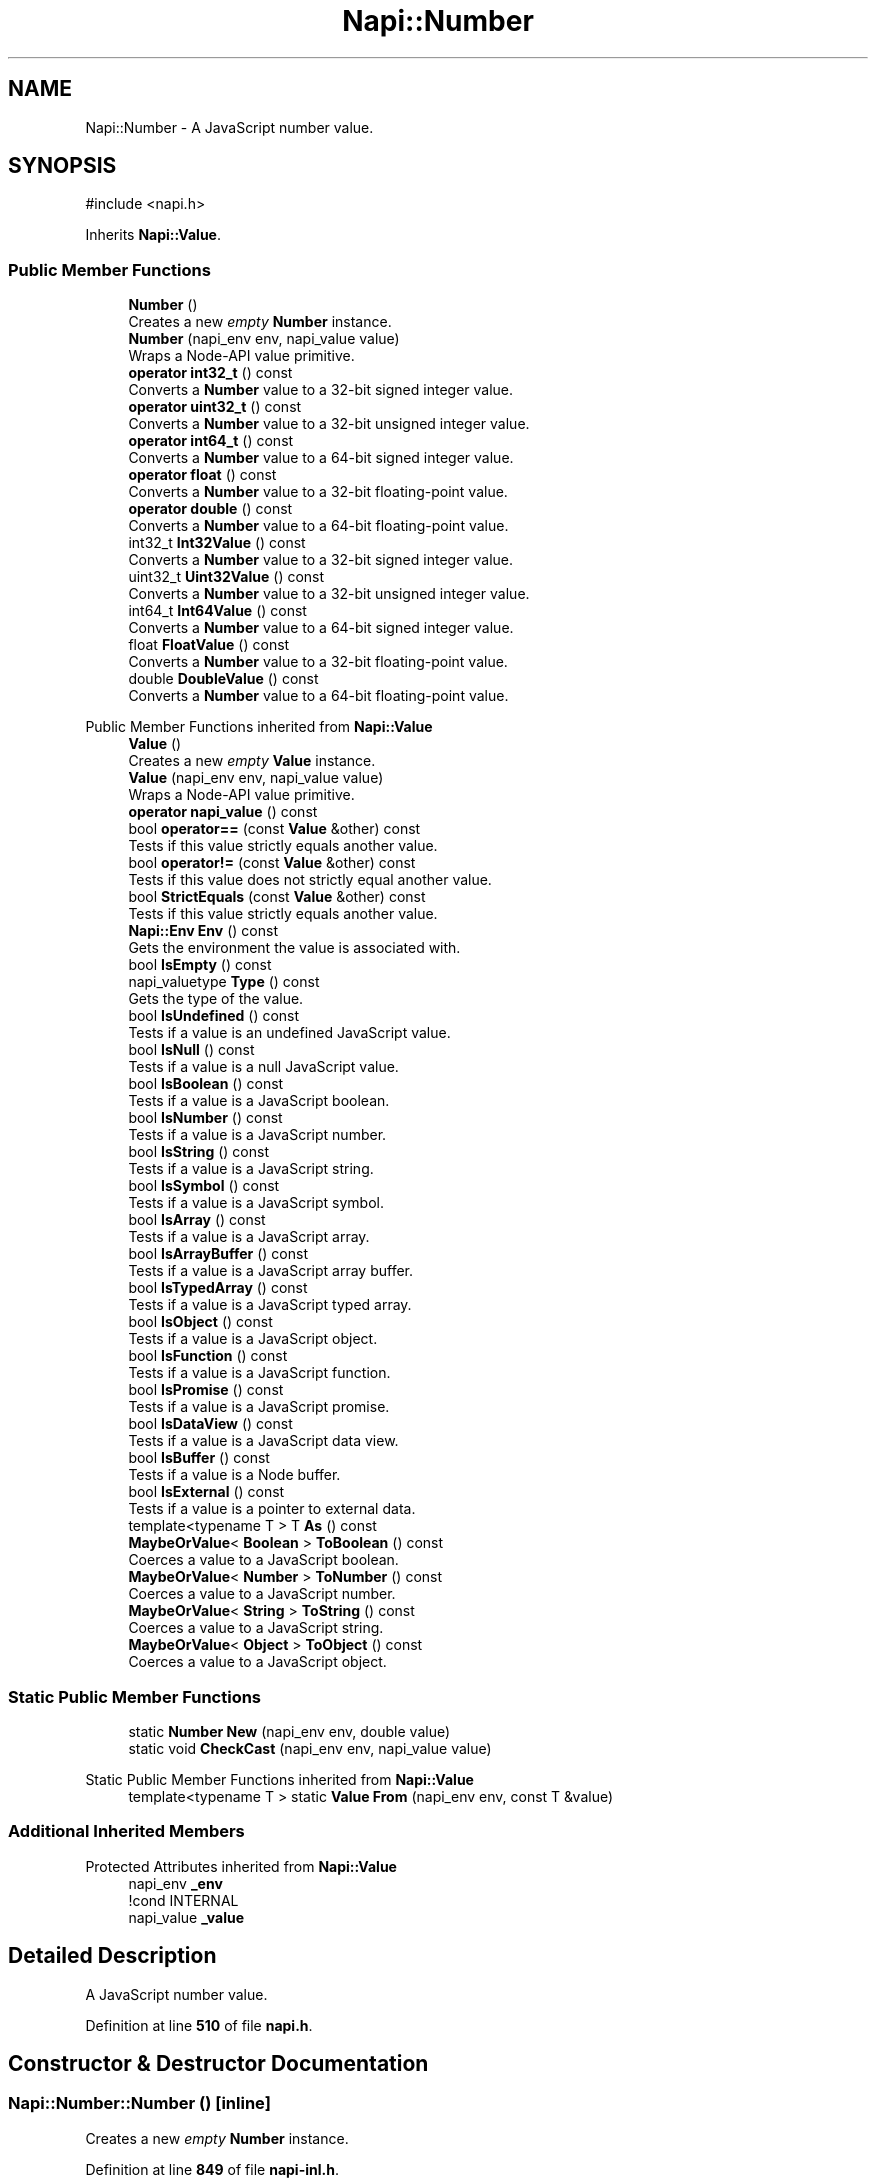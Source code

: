 .TH "Napi::Number" 3 "My Project" \" -*- nroff -*-
.ad l
.nh
.SH NAME
Napi::Number \- A JavaScript number value\&.  

.SH SYNOPSIS
.br
.PP
.PP
\fR#include <napi\&.h>\fP
.PP
Inherits \fBNapi::Value\fP\&.
.SS "Public Member Functions"

.in +1c
.ti -1c
.RI "\fBNumber\fP ()"
.br
.RI "Creates a new \fIempty\fP \fBNumber\fP instance\&. "
.ti -1c
.RI "\fBNumber\fP (napi_env env, napi_value value)"
.br
.RI "Wraps a Node-API value primitive\&. "
.ti -1c
.RI "\fBoperator int32_t\fP () const"
.br
.RI "Converts a \fBNumber\fP value to a 32-bit signed integer value\&. "
.ti -1c
.RI "\fBoperator uint32_t\fP () const"
.br
.RI "Converts a \fBNumber\fP value to a 32-bit unsigned integer value\&. "
.ti -1c
.RI "\fBoperator int64_t\fP () const"
.br
.RI "Converts a \fBNumber\fP value to a 64-bit signed integer value\&. "
.ti -1c
.RI "\fBoperator float\fP () const"
.br
.RI "Converts a \fBNumber\fP value to a 32-bit floating-point value\&. "
.ti -1c
.RI "\fBoperator double\fP () const"
.br
.RI "Converts a \fBNumber\fP value to a 64-bit floating-point value\&. "
.ti -1c
.RI "int32_t \fBInt32Value\fP () const"
.br
.RI "Converts a \fBNumber\fP value to a 32-bit signed integer value\&. "
.ti -1c
.RI "uint32_t \fBUint32Value\fP () const"
.br
.RI "Converts a \fBNumber\fP value to a 32-bit unsigned integer value\&. "
.ti -1c
.RI "int64_t \fBInt64Value\fP () const"
.br
.RI "Converts a \fBNumber\fP value to a 64-bit signed integer value\&. "
.ti -1c
.RI "float \fBFloatValue\fP () const"
.br
.RI "Converts a \fBNumber\fP value to a 32-bit floating-point value\&. "
.ti -1c
.RI "double \fBDoubleValue\fP () const"
.br
.RI "Converts a \fBNumber\fP value to a 64-bit floating-point value\&. "
.in -1c

Public Member Functions inherited from \fBNapi::Value\fP
.in +1c
.ti -1c
.RI "\fBValue\fP ()"
.br
.RI "Creates a new \fIempty\fP \fBValue\fP instance\&. "
.ti -1c
.RI "\fBValue\fP (napi_env env, napi_value value)"
.br
.RI "Wraps a Node-API value primitive\&. "
.ti -1c
.RI "\fBoperator napi_value\fP () const"
.br
.ti -1c
.RI "bool \fBoperator==\fP (const \fBValue\fP &other) const"
.br
.RI "Tests if this value strictly equals another value\&. "
.ti -1c
.RI "bool \fBoperator!=\fP (const \fBValue\fP &other) const"
.br
.RI "Tests if this value does not strictly equal another value\&. "
.ti -1c
.RI "bool \fBStrictEquals\fP (const \fBValue\fP &other) const"
.br
.RI "Tests if this value strictly equals another value\&. "
.ti -1c
.RI "\fBNapi::Env\fP \fBEnv\fP () const"
.br
.RI "Gets the environment the value is associated with\&. "
.ti -1c
.RI "bool \fBIsEmpty\fP () const"
.br
.ti -1c
.RI "napi_valuetype \fBType\fP () const"
.br
.RI "Gets the type of the value\&. "
.ti -1c
.RI "bool \fBIsUndefined\fP () const"
.br
.RI "Tests if a value is an undefined JavaScript value\&. "
.ti -1c
.RI "bool \fBIsNull\fP () const"
.br
.RI "Tests if a value is a null JavaScript value\&. "
.ti -1c
.RI "bool \fBIsBoolean\fP () const"
.br
.RI "Tests if a value is a JavaScript boolean\&. "
.ti -1c
.RI "bool \fBIsNumber\fP () const"
.br
.RI "Tests if a value is a JavaScript number\&. "
.ti -1c
.RI "bool \fBIsString\fP () const"
.br
.RI "Tests if a value is a JavaScript string\&. "
.ti -1c
.RI "bool \fBIsSymbol\fP () const"
.br
.RI "Tests if a value is a JavaScript symbol\&. "
.ti -1c
.RI "bool \fBIsArray\fP () const"
.br
.RI "Tests if a value is a JavaScript array\&. "
.ti -1c
.RI "bool \fBIsArrayBuffer\fP () const"
.br
.RI "Tests if a value is a JavaScript array buffer\&. "
.ti -1c
.RI "bool \fBIsTypedArray\fP () const"
.br
.RI "Tests if a value is a JavaScript typed array\&. "
.ti -1c
.RI "bool \fBIsObject\fP () const"
.br
.RI "Tests if a value is a JavaScript object\&. "
.ti -1c
.RI "bool \fBIsFunction\fP () const"
.br
.RI "Tests if a value is a JavaScript function\&. "
.ti -1c
.RI "bool \fBIsPromise\fP () const"
.br
.RI "Tests if a value is a JavaScript promise\&. "
.ti -1c
.RI "bool \fBIsDataView\fP () const"
.br
.RI "Tests if a value is a JavaScript data view\&. "
.ti -1c
.RI "bool \fBIsBuffer\fP () const"
.br
.RI "Tests if a value is a Node buffer\&. "
.ti -1c
.RI "bool \fBIsExternal\fP () const"
.br
.RI "Tests if a value is a pointer to external data\&. "
.ti -1c
.RI "template<typename T > T \fBAs\fP () const"
.br
.ti -1c
.RI "\fBMaybeOrValue\fP< \fBBoolean\fP > \fBToBoolean\fP () const"
.br
.RI "Coerces a value to a JavaScript boolean\&. "
.ti -1c
.RI "\fBMaybeOrValue\fP< \fBNumber\fP > \fBToNumber\fP () const"
.br
.RI "Coerces a value to a JavaScript number\&. "
.ti -1c
.RI "\fBMaybeOrValue\fP< \fBString\fP > \fBToString\fP () const"
.br
.RI "Coerces a value to a JavaScript string\&. "
.ti -1c
.RI "\fBMaybeOrValue\fP< \fBObject\fP > \fBToObject\fP () const"
.br
.RI "Coerces a value to a JavaScript object\&. "
.in -1c
.SS "Static Public Member Functions"

.in +1c
.ti -1c
.RI "static \fBNumber\fP \fBNew\fP (napi_env env, double value)"
.br
.ti -1c
.RI "static void \fBCheckCast\fP (napi_env env, napi_value value)"
.br
.in -1c

Static Public Member Functions inherited from \fBNapi::Value\fP
.in +1c
.ti -1c
.RI "template<typename T > static \fBValue\fP \fBFrom\fP (napi_env env, const T &value)"
.br
.in -1c
.SS "Additional Inherited Members"


Protected Attributes inherited from \fBNapi::Value\fP
.in +1c
.ti -1c
.RI "napi_env \fB_env\fP"
.br
.RI "!cond INTERNAL "
.ti -1c
.RI "napi_value \fB_value\fP"
.br
.in -1c
.SH "Detailed Description"
.PP 
A JavaScript number value\&. 
.PP
Definition at line \fB510\fP of file \fBnapi\&.h\fP\&.
.SH "Constructor & Destructor Documentation"
.PP 
.SS "Napi::Number::Number ()\fR [inline]\fP"

.PP
Creates a new \fIempty\fP \fBNumber\fP instance\&. 
.PP
Definition at line \fB849\fP of file \fBnapi\-inl\&.h\fP\&.
.SS "Napi::Number::Number (napi_env env, napi_value value)\fR [inline]\fP"

.PP
Wraps a Node-API value primitive\&. 
.PP
Definition at line \fB851\fP of file \fBnapi\-inl\&.h\fP\&.
.SH "Member Function Documentation"
.PP 
.SS "void Napi::Number::CheckCast (napi_env env, napi_value value)\fR [inline]\fP, \fR [static]\fP"

.PP
Definition at line \fB839\fP of file \fBnapi\-inl\&.h\fP\&.
.SS "double Napi::Number::DoubleValue () const\fR [inline]\fP"

.PP
Converts a \fBNumber\fP value to a 64-bit floating-point value\&. 
.PP
Definition at line \fB898\fP of file \fBnapi\-inl\&.h\fP\&.
.SS "float Napi::Number::FloatValue () const\fR [inline]\fP"

.PP
Converts a \fBNumber\fP value to a 32-bit floating-point value\&. 
.PP
Definition at line \fB894\fP of file \fBnapi\-inl\&.h\fP\&.
.SS "int32_t Napi::Number::Int32Value () const\fR [inline]\fP"

.PP
Converts a \fBNumber\fP value to a 32-bit signed integer value\&. 
.PP
Definition at line \fB873\fP of file \fBnapi\-inl\&.h\fP\&.
.SS "int64_t Napi::Number::Int64Value () const\fR [inline]\fP"

.PP
Converts a \fBNumber\fP value to a 64-bit signed integer value\&. 
.PP
Definition at line \fB887\fP of file \fBnapi\-inl\&.h\fP\&.
.SS "\fBNumber\fP Napi::Number::New (napi_env env, double value)\fR [inline]\fP, \fR [static]\fP"

.PP
\fBParameters\fP
.RS 4
\fIenv\fP Node-API environment  
.br
\fIvalue\fP \fBNumber\fP value 
.RE
.PP

.PP
Definition at line \fB832\fP of file \fBnapi\-inl\&.h\fP\&.
.SS "Napi::Number::operator double () const\fR [inline]\fP"

.PP
Converts a \fBNumber\fP value to a 64-bit floating-point value\&. 
.PP
Definition at line \fB869\fP of file \fBnapi\-inl\&.h\fP\&.
.SS "Napi::Number::operator float () const\fR [inline]\fP"

.PP
Converts a \fBNumber\fP value to a 32-bit floating-point value\&. 
.PP
Definition at line \fB865\fP of file \fBnapi\-inl\&.h\fP\&.
.SS "Napi::Number::operator int32_t () const\fR [inline]\fP"

.PP
Converts a \fBNumber\fP value to a 32-bit signed integer value\&. 
.PP
Definition at line \fB853\fP of file \fBnapi\-inl\&.h\fP\&.
.SS "Napi::Number::operator int64_t () const\fR [inline]\fP"

.PP
Converts a \fBNumber\fP value to a 64-bit signed integer value\&. 
.PP
Definition at line \fB861\fP of file \fBnapi\-inl\&.h\fP\&.
.SS "Napi::Number::operator uint32_t () const\fR [inline]\fP"

.PP
Converts a \fBNumber\fP value to a 32-bit unsigned integer value\&. 
.PP
Definition at line \fB857\fP of file \fBnapi\-inl\&.h\fP\&.
.SS "uint32_t Napi::Number::Uint32Value () const\fR [inline]\fP"

.PP
Converts a \fBNumber\fP value to a 32-bit unsigned integer value\&. 
.PP
Definition at line \fB880\fP of file \fBnapi\-inl\&.h\fP\&.

.SH "Author"
.PP 
Generated automatically by Doxygen for My Project from the source code\&.
